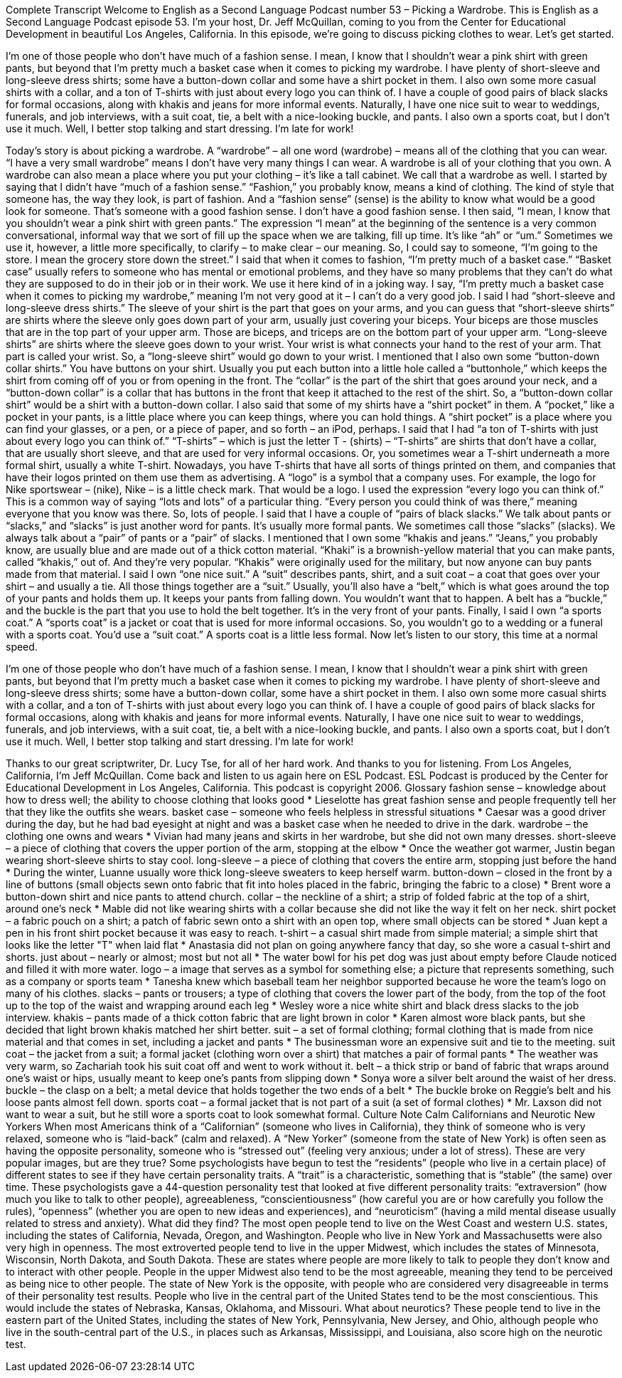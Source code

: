 Complete Transcript
Welcome to English as a Second Language Podcast number 53 – Picking a Wardrobe.
This is English as a Second Language Podcast episode 53. I'm your host, Dr. Jeff McQuillan, coming to you from the Center for Educational Development in beautiful Los Angeles, California.
In this episode, we're going to discuss picking clothes to wear. Let's get started.
[start of story]
I'm one of those people who don't have much of a fashion sense. I mean, I know that I shouldn't wear a pink shirt with green pants, but beyond that I'm pretty much a basket case when it comes to picking my wardrobe.
I have plenty of short-sleeve and long-sleeve dress shirts; some have a button-down collar and some have a shirt pocket in them. I also own some more casual shirts with a collar, and a ton of T-shirts with just about every logo you can think of. I have a couple of good pairs of black slacks for formal occasions, along with khakis and jeans for more informal events.
Naturally, I have one nice suit to wear to weddings, funerals, and job interviews, with a suit coat, tie, a belt with a nice-looking buckle, and pants. I also own a sports coat, but I don't use it much. Well, I better stop talking and start dressing. I'm late for work!
[end of story]
Today’s story is about picking a wardrobe. A “wardrobe” – all one word (wardrobe) – means all of the clothing that you can wear. “I have a very small wardrobe” means I don’t have very many things I can wear. A wardrobe is all of your clothing that you own. A wardrobe can also mean a place where you put your clothing – it’s like a tall cabinet. We call that a wardrobe as well.
I started by saying that I didn’t have “much of a fashion sense.” “Fashion,” you probably know, means a kind of clothing. The kind of style that someone has, the way they look, is part of fashion. And a “fashion sense” (sense) is the ability to know what would be a good look for someone. That’s someone with a good fashion sense. I don’t have a good fashion sense.
I then said, “I mean, I know that you shouldn’t wear a pink shirt with green pants.” The expression “I mean” at the beginning of the sentence is a very common conversational, informal way that we sort of fill up the space when we are talking, fill up time. It’s like “ah” or “um.” Sometimes we use it, however, a little more specifically, to clarify – to make clear – our meaning. So, I could say to someone, “I’m going to the store. I mean the grocery store down the street.”
I said that when it comes to fashion, “I’m pretty much of a basket case.” “Basket case” usually refers to someone who has mental or emotional problems, and they have so many problems that they can’t do what they are supposed to do in their job or in their work. We use it here kind of in a joking way. I say, “I’m pretty much a basket case when it comes to picking my wardrobe,” meaning I’m not very good at it – I can’t do a very good job.
I said I had “short-sleeve and long-sleeve dress shirts.” The sleeve of your shirt is the part that goes on your arms, and you can guess that “short-sleeve shirts” are shirts where the sleeve only goes down part of your arm, usually just covering your biceps. Your biceps are those muscles that are in the top part of your upper arm. Those are biceps, and triceps are on the bottom part of your upper arm. “Long-sleeve shirts” are shirts where the sleeve goes down to your wrist. Your wrist is what connects your hand to the rest of your arm. That part is called your wrist. So, a “long-sleeve shirt” would go down to your wrist.
I mentioned that I also own some “button-down collar shirts.” You have buttons on your shirt. Usually you put each button into a little hole called a “buttonhole,” which keeps the shirt from coming off of you or from opening in the front. The “collar” is the part of the shirt that goes around your neck, and a “button-down collar” is a collar that has buttons in the front that keep it attached to the rest of the shirt. So, a “button-down collar shirt” would be a shirt with a button-down collar.
I also said that some of my shirts have a “shirt pocket” in them. A “pocket,” like a pocket in your pants, is a little place where you can keep things, where you can hold things. A “shirt pocket” is a place where you can find your glasses, or a pen, or a piece of paper, and so forth – an iPod, perhaps.
I said that I had “a ton of T-shirts with just about every logo you can think of.” “T-shirts” – which is just the letter T - (shirts) – “T-shirts” are shirts that don’t have a collar, that are usually short sleeve, and that are used for very informal occasions. Or, you sometimes wear a T-shirt underneath a more formal shirt, usually a white T-shirt. Nowadays, you have T-shirts that have all sorts of things printed on them, and companies that have their logos printed on them use them as advertising. A “logo” is a symbol that a company uses. For example, the logo for Nike sportswear – (nike), Nike – is a little check mark. That would be a logo.
I used the expression “every logo you can think of.” This is a common way of saying “lots and lots” of a particular thing. “Every person you could think of was there,” meaning everyone that you know was there. So, lots of people. I said that I have a couple of “pairs of black slacks.” We talk about pants or “slacks,” and “slacks” is just another word for pants. It’s usually more formal pants. We sometimes call those “slacks” (slacks). We always talk about a “pair” of pants or a “pair” of slacks.
I mentioned that I own some “khakis and jeans.” “Jeans,” you probably know, are usually blue and are made out of a thick cotton material. “Khaki” is a brownish-yellow material that you can make pants, called “khakis,” out of. And they’re very popular. “Khakis” were originally used for the military, but now anyone can buy pants made from that material.
I said I own “one nice suit.” A “suit” describes pants, shirt, and a suit coat – a coat that goes over your shirt – and usually a tie. All those things together are a “suit.” Usually, you’ll also have a “belt,” which is what goes around the top of your pants and holds them up. It keeps your pants from falling down. You wouldn’t want that to happen. A belt has a “buckle,” and the buckle is the part that you use to hold the belt together. It’s in the very front of your pants.
Finally, I said I own “a sports coat.” A “sports coat” is a jacket or coat that is used for more informal occasions. So, you wouldn’t go to a wedding or a funeral with a sports coat. You’d use a “suit coat.” A sports coat is a little less formal.
Now let’s listen to our story, this time at a normal speed.
[start of story]
I'm one of those people who don't have much of a fashion sense. I mean, I know that I shouldn't wear a pink shirt with green pants, but beyond that I'm pretty much a basket case when it comes to picking my wardrobe.
I have plenty of short-sleeve and long-sleeve dress shirts; some have a button-down collar, some have a shirt pocket in them. I also own some more casual shirts with a collar, and a ton of T-shirts with just about every logo you can think of. I have a couple of good pairs of black slacks for formal occasions, along with khakis and jeans for more informal events.
Naturally, I have one nice suit to wear to weddings, funerals, and job interviews, with a suit coat, tie, a belt with a nice-looking buckle, and pants. I also own a sports coat, but I don't use it much. Well, I better stop talking and start dressing. I'm late for work!
[end of story]
Thanks to our great scriptwriter, Dr. Lucy Tse, for all of her hard work. And thanks to you for listening.
From Los Angeles, California, I’m Jeff McQuillan. Come back and listen to us again here on ESL Podcast.
ESL Podcast is produced by the Center for Educational Development in Los Angeles, California. This podcast is copyright 2006.
Glossary
fashion sense – knowledge about how to dress well; the ability to choose clothing that looks good
* Lieselotte has great fashion sense and people frequently tell her that they like the outfits she wears.
basket case – someone who feels helpless in stressful situations
* Caesar was a good driver during the day, but he had bad eyesight at night and was a basket case when he needed to drive in the dark.
wardrobe – the clothing one owns and wears
* Vivian had many jeans and skirts in her wardrobe, but she did not own many dresses.
short-sleeve – a piece of clothing that covers the upper portion of the arm, stopping at the elbow
* Once the weather got warmer, Justin began wearing short-sleeve shirts to stay cool.
long-sleeve – a piece of clothing that covers the entire arm, stopping just before the hand
* During the winter, Luanne usually wore thick long-sleeve sweaters to keep herself warm.
button-down – closed in the front by a line of buttons (small objects sewn onto fabric that fit into holes placed in the fabric, bringing the fabric to a close)
* Brent wore a button-down shirt and nice pants to attend church.
collar – the neckline of a shirt; a strip of folded fabric at the top of a shirt, around one's neck
* Mable did not like wearing shirts with a collar because she did not like the way it felt on her neck.
shirt pocket – a fabric pouch on a shirt; a patch of fabric sewn onto a shirt with an open top, where small objects can be stored
* Juan kept a pen in his front shirt pocket because it was easy to reach.
t-shirt – a casual shirt made from simple material; a simple shirt that looks like the letter "T" when laid flat
* Anastasia did not plan on going anywhere fancy that day, so she wore a casual t-shirt and shorts.
just about – nearly or almost; most but not all
* The water bowl for his pet dog was just about empty before Claude noticed and filled it with more water.
logo – a image that serves as a symbol for something else; a picture that represents something, such as a company or sports team
* Tanesha knew which baseball team her neighbor supported because he wore the team’s logo on many of his clothes.
slacks – pants or trousers; a type of clothing that covers the lower part of the body, from the top of the foot up to the top of the waist and wrapping around each leg
* Wesley wore a nice white shirt and black dress slacks to the job interview.
khakis – pants made of a thick cotton fabric that are light brown in color
* Karen almost wore black pants, but she decided that light brown khakis matched her shirt better.
suit – a set of formal clothing; formal clothing that is made from nice material and that comes in set, including a jacket and pants
* The businessman wore an expensive suit and tie to the meeting.
suit coat – the jacket from a suit; a formal jacket (clothing worn over a shirt) that matches a pair of formal pants
* The weather was very warm, so Zachariah took his suit coat off and went to work without it.
belt – a thick strip or band of fabric that wraps around one's waist or hips, usually meant to keep one's pants from slipping down
* Sonya wore a silver belt around the waist of her dress.
buckle – the clasp on a belt; a metal device that holds together the two ends of a belt
* The buckle broke on Reggie’s belt and his loose pants almost fell down.
sports coat – a formal jacket that is not part of a suit (a set of formal clothes)
* Mr. Laxson did not want to wear a suit, but he still wore a sports coat to look somewhat formal.
Culture Note
Calm Californians and Neurotic New Yorkers
When most Americans think of a “Californian” (someone who lives in California), they think of someone who is very relaxed, someone who is “laid-back” (calm and relaxed). A “New Yorker” (someone from the state of New York) is often seen as having the opposite personality, someone who is “stressed out” (feeling very anxious; under a lot of stress). These are very popular images, but are they true?
Some psychologists have begun to test the “residents” (people who live in a certain place) of different states to see if they have certain personality traits. A “trait” is a characteristic, something that is “stable” (the same) over time. These psychologists gave a 44-question personality test that looked at five different personality traits: “extraversion” (how much you like to talk to other people), agreeableness, “conscientiousness” (how careful you are or how carefully you follow the rules), “openness” (whether you are open to new ideas and experiences), and “neuroticism” (having a mild mental disease usually related to stress and anxiety).
What did they find? The most open people tend to live on the West Coast and western U.S. states, including the states of California, Nevada, Oregon, and Washington. People who live in New York and Massachusetts were also very high in openness. The most extroverted people tend to live in the upper Midwest, which includes the states of Minnesota, Wisconsin, North Dakota, and South Dakota. These are states where people are more likely to talk to people they don’t know and to interact with other people.
People in the upper Midwest also tend to be the most agreeable, meaning they tend to be perceived as being nice to other people. The state of New York is the opposite, with people who are considered very disagreeable in terms of their personality test results. People who live in the central part of the United States tend to be the most conscientious. This would include the states of Nebraska, Kansas, Oklahoma, and Missouri.
What about neurotics? These people tend to live in the eastern part of the United States, including the states of New York, Pennsylvania, New Jersey, and Ohio, although people who live in the south-central part of the U.S., in places such as Arkansas, Mississippi, and Louisiana, also score high on the neurotic test.